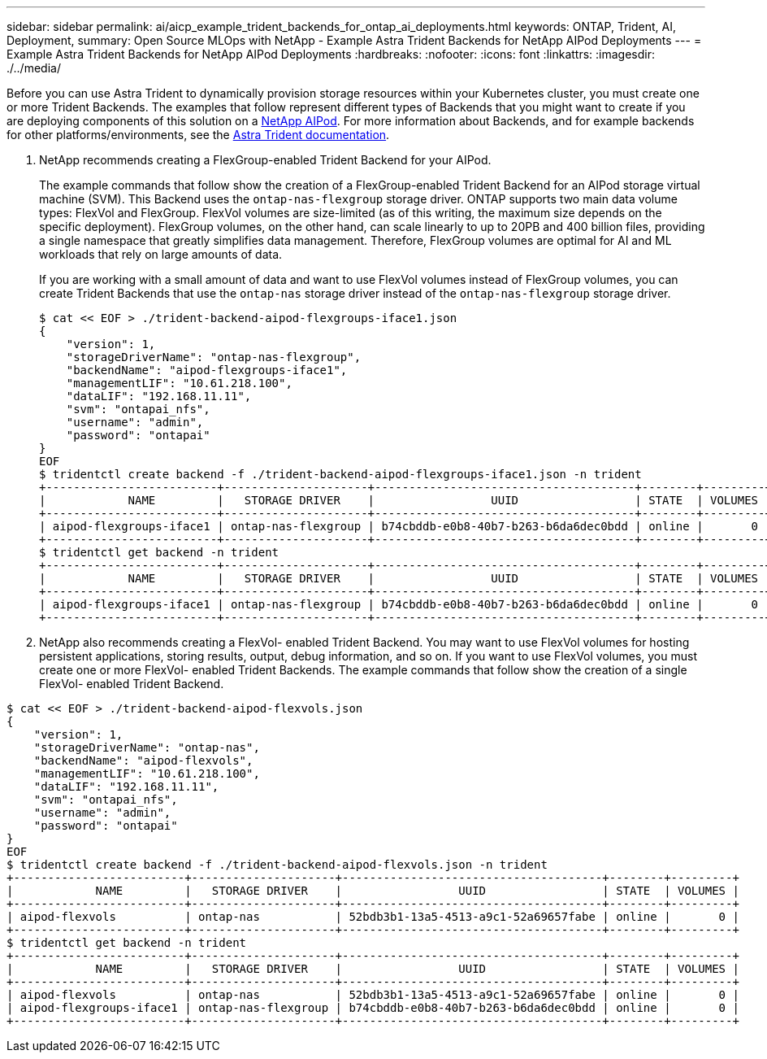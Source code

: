 ---
sidebar: sidebar
permalink: ai/aicp_example_trident_backends_for_ontap_ai_deployments.html
keywords: ONTAP, Trident, AI, Deployment,
summary: Open Source MLOps with NetApp - Example Astra Trident Backends for NetApp AIPod Deployments
---
= Example Astra Trident Backends for NetApp AIPod Deployments
:hardbreaks:
:nofooter:
:icons: font
:linkattrs:
:imagesdir: ./../media/

//
// This file was created with NDAC Version 2.0 (August 17, 2020)
//
// 2020-08-18 15:53:11.762343
//

[.lead]
Before you can use Astra Trident to dynamically provision storage resources within your Kubernetes cluster, you must create one or more Trident Backends. The examples that follow represent different types of Backends that you might want to create if you are deploying components of this solution on a link:https://docs.netapp.com/us-en/netapp-solutions/ai/aipod_nv_intro.html[NetApp AIPod^]. For more information about Backends, and for example backends for other platforms/environments, see the link:https://docs.netapp.com/us-en/trident/index.html[Astra Trident documentation^].

. NetApp recommends creating a FlexGroup-enabled Trident Backend for your AIPod.
+
The example commands that follow show the creation of a FlexGroup-enabled Trident Backend for an AIPod storage virtual machine (SVM). This Backend uses the `ontap-nas-flexgroup` storage driver. ONTAP supports two main data volume types: FlexVol and FlexGroup. FlexVol volumes are size-limited (as of this writing, the maximum size depends on the specific deployment). FlexGroup volumes, on the other hand, can scale linearly to up to 20PB and 400 billion files, providing a single namespace that greatly simplifies data management. Therefore, FlexGroup volumes are optimal for AI and ML workloads that rely on large amounts of data.
+
If you are working with a small amount of data and want to use FlexVol volumes instead of FlexGroup volumes, you can create Trident Backends that use the `ontap-nas` storage driver instead of the `ontap-nas-flexgroup` storage driver.
+
....
$ cat << EOF > ./trident-backend-aipod-flexgroups-iface1.json
{
    "version": 1,
    "storageDriverName": "ontap-nas-flexgroup",
    "backendName": "aipod-flexgroups-iface1",
    "managementLIF": "10.61.218.100",
    "dataLIF": "192.168.11.11",
    "svm": "ontapai_nfs",
    "username": "admin",
    "password": "ontapai"
}
EOF
$ tridentctl create backend -f ./trident-backend-aipod-flexgroups-iface1.json -n trident
+-------------------------+---------------------+--------------------------------------+--------+---------+
|            NAME         |   STORAGE DRIVER    |                 UUID                 | STATE  | VOLUMES |
+-------------------------+---------------------+--------------------------------------+--------+---------+
| aipod-flexgroups-iface1 | ontap-nas-flexgroup | b74cbddb-e0b8-40b7-b263-b6da6dec0bdd | online |       0 |
+-------------------------+---------------------+--------------------------------------+--------+---------+
$ tridentctl get backend -n trident
+-------------------------+---------------------+--------------------------------------+--------+---------+
|            NAME         |   STORAGE DRIVER    |                 UUID                 | STATE  | VOLUMES |
+-------------------------+---------------------+--------------------------------------+--------+---------+
| aipod-flexgroups-iface1 | ontap-nas-flexgroup | b74cbddb-e0b8-40b7-b263-b6da6dec0bdd | online |       0 |
+-------------------------+---------------------+--------------------------------------+--------+---------+
....

. NetApp also recommends creating a FlexVol- enabled Trident Backend. You may want to use FlexVol volumes for hosting persistent applications, storing results, output, debug information, and so on. If you want to use FlexVol volumes, you must create one or more FlexVol- enabled Trident Backends. The example commands that follow show the creation of a single FlexVol- enabled Trident Backend.

....
$ cat << EOF > ./trident-backend-aipod-flexvols.json
{
    "version": 1,
    "storageDriverName": "ontap-nas",
    "backendName": "aipod-flexvols",
    "managementLIF": "10.61.218.100",
    "dataLIF": "192.168.11.11",
    "svm": "ontapai_nfs",
    "username": "admin",
    "password": "ontapai"
}
EOF
$ tridentctl create backend -f ./trident-backend-aipod-flexvols.json -n trident
+-------------------------+---------------------+--------------------------------------+--------+---------+
|            NAME         |   STORAGE DRIVER    |                 UUID                 | STATE  | VOLUMES |
+-------------------------+---------------------+--------------------------------------+--------+---------+
| aipod-flexvols          | ontap-nas           | 52bdb3b1-13a5-4513-a9c1-52a69657fabe | online |       0 |
+-------------------------+---------------------+--------------------------------------+--------+---------+
$ tridentctl get backend -n trident
+-------------------------+---------------------+--------------------------------------+--------+---------+
|            NAME         |   STORAGE DRIVER    |                 UUID                 | STATE  | VOLUMES |
+-------------------------+---------------------+--------------------------------------+--------+---------+
| aipod-flexvols          | ontap-nas           | 52bdb3b1-13a5-4513-a9c1-52a69657fabe | online |       0 |
| aipod-flexgroups-iface1 | ontap-nas-flexgroup | b74cbddb-e0b8-40b7-b263-b6da6dec0bdd | online |       0 |
+-------------------------+---------------------+--------------------------------------+--------+---------+
....

